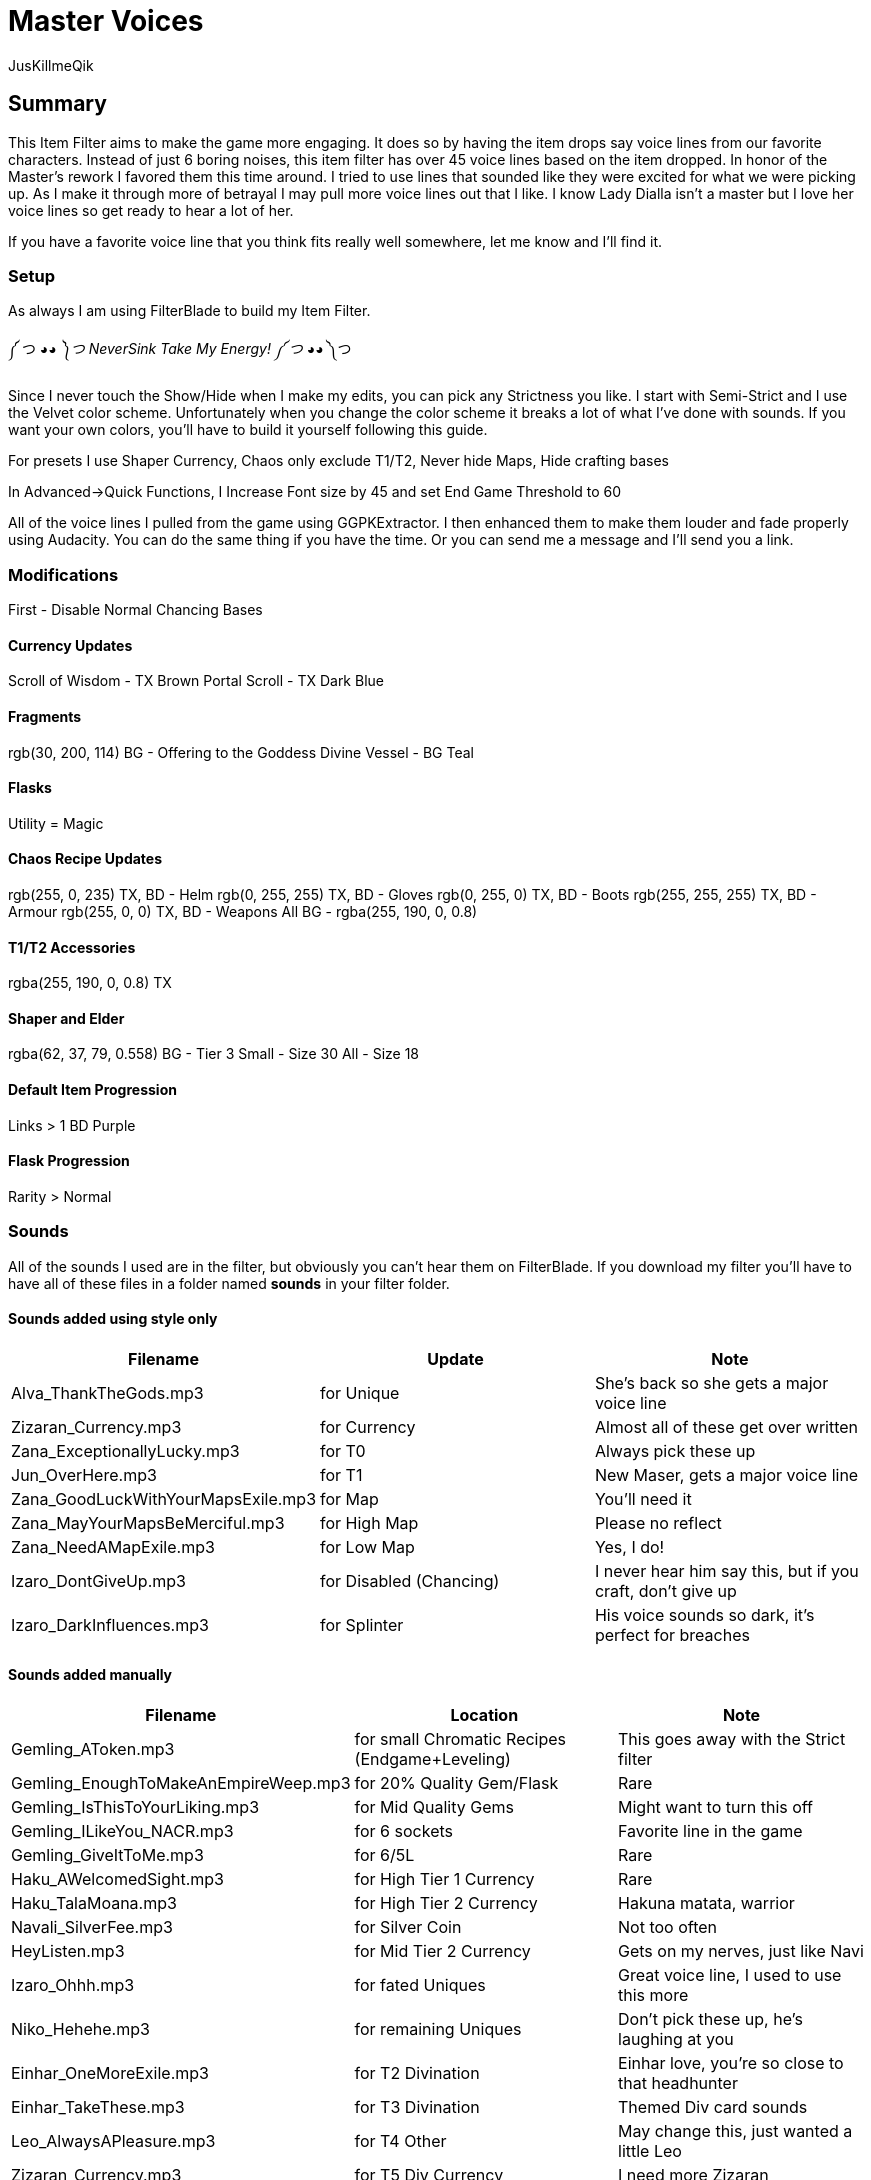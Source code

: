 Master Voices
=============
:Author:    JusKillmeQik
:Date:      12/9/18
:Revision:  1.0

Summary
-------
This Item Filter aims to make the game more engaging.
It does so by having the item drops say voice lines from our favorite characters.
Instead of just 6 boring noises, this item filter has over 45 voice lines based on the item dropped.
In honor of the Master's rework I favored them this time around.
I tried to use lines that sounded like they were excited for what we were picking up.
As I make it through more of betrayal I may pull more voice lines out that I like.
I know Lady Dialla isn't a master but I love her voice lines so get ready to hear a lot of her.

If you have a favorite voice line that you think fits really well somewhere, let me know and I'll find it.

Setup
~~~~~
As always I am using FilterBlade to build my Item Filter.

༼ つ ◕_◕ ༽つ NeverSink Take My Energy! ༼ つ ◕_◕ ༽つ

Since I never touch the Show/Hide when I make my edits, you can pick any Strictness you like.
I start with Semi-Strict and I use the Velvet color scheme.
Unfortunately when you change the color scheme it breaks a lot of what I've done with sounds.
If you want your own colors, you'll have to build it yourself following this guide.

For presets I use Shaper Currency, Chaos only exclude T1/T2, Never hide Maps, Hide crafting bases

In Advanced->Quick Functions, I Increase Font size by 45 and set End Game Threshold to 60

All of the voice lines I pulled from the game using GGPKExtractor.
I then enhanced them to make them louder and fade properly using Audacity.
You can do the same thing if you have the time.
Or you can send me a message and I'll send you a link.

Modifications
~~~~~~~~~~~~~

First - Disable Normal Chancing Bases

Currency Updates
^^^^^^^^^^^^^^^^
Scroll of Wisdom - TX Brown
Portal Scroll - TX Dark Blue

Fragments
^^^^^^^^^
rgb(30, 200, 114) BG - Offering to the Goddess
Divine Vessel - BG Teal

Flasks
^^^^^^
Utility = Magic

Chaos Recipe Updates
^^^^^^^^^^^^^^^^^^^^
rgb(255, 0, 235) TX, BD - Helm
rgb(0, 255, 255) TX, BD - Gloves
rgb(0, 255, 0) TX, BD - Boots
rgb(255, 255, 255) TX, BD - Armour
rgb(255, 0, 0) TX, BD - Weapons
All BG - rgba(255, 190, 0, 0.8)

T1/T2 Accessories
^^^^^^^^^^^^^^^^^
rgba(255, 190, 0, 0.8) TX

Shaper and Elder
^^^^^^^^^^^^^^^^
rgba(62, 37, 79, 0.558) BG - Tier 3
Small - Size 30
All - Size 18

Default Item Progression
^^^^^^^^^^^^^^^^^^^^^^^^
Links > 1
BD Purple

Flask Progression
^^^^^^^^^^^^^^^^^
Rarity > Normal

Sounds
~~~~~~

All of the sounds I used are in the filter, but obviously you can't hear them on FilterBlade.
If you download my filter you'll have to have all of these files in a folder named *sounds* in your filter folder.

Sounds added using style only
^^^^^^^^^^^^^^^^^^^^^^^^^^^^^

[grid="rows,cols",format="csv"]
[options="header",cols="<,^,>"]
|==========================================================================================================
Filename, Update, Note
Alva_ThankTheGods.mp3, for Unique, She's back so she gets a major voice line
Zizaran_Currency.mp3, for Currency, Almost all of these get over written
Zana_ExceptionallyLucky.mp3, for T0, Always pick these up
Jun_OverHere.mp3, for T1, "New Maser, gets a major voice line"
Zana_GoodLuckWithYourMapsExile.mp3, for Map, You'll need it
Zana_MayYourMapsBeMerciful.mp3, for High Map, Please no reflect
Zana_NeedAMapExile.mp3, for Low Map, "Yes, I do!"
Izaro_DontGiveUp.mp3, for Disabled (Chancing), "I never hear him say this, but if you craft, don't give up"
Izaro_DarkInfluences.mp3, for Splinter, "His voice sounds so dark, it's perfect for breaches"
|==========================================================================================================

Sounds added manually
^^^^^^^^^^^^^^^^^^^^^

[grid="rows,cols",format="csv"]
[options="header",cols="<,^,>"]
|========================================================================================================
Filename, Location, Note
Gemling_AToken.mp3, for small Chromatic Recipes (Endgame+Leveling), This goes away with the Strict filter
Gemling_EnoughToMakeAnEmpireWeep.mp3, for 20% Quality Gem/Flask, Rare
Gemling_IsThisToYourLiking.mp3, for Mid Quality Gems, Might want to turn this off
Gemling_ILikeYou_NACR.mp3, for 6 sockets, Favorite line in the game
Gemling_GiveItToMe.mp3, for 6/5L, Rare
Haku_AWelcomedSight.mp3, for High Tier 1 Currency, Rare
Haku_TalaMoana.mp3, for High Tier 2 Currency, "Hakuna matata, warrior"
Navali_SilverFee.mp3, for Silver Coin, Not too often
HeyListen.mp3, for Mid Tier 2 Currency, "Gets on my nerves, just like Navi"
Izaro_Ohhh.mp3, for fated Uniques, "Great voice line, I used to use this more"
Niko_Hehehe.mp3, for remaining Uniques, "Don't pick these up, he's laughing at you"
Einhar_OneMoreExile.mp3, for T2 Divination, "Einhar love, you're so close to that headhunter"
Einhar_TakeThese.mp3, for T3 Divination, Themed Div card sounds
Leo_AlwaysAPleasure.mp3, for T4 Other, "May change this, just wanted a little Leo"
Zizaran_Currency.mp3, for T5 Div Currency, I need more Zizaran
Einhar_Supplies.mp3, for T5 Divination, "This voiceline is boring, Very-Strict gets rid of it"
Jun_PowerfulMagicalObjects.mp3, for Veiled Mods, Don't miss these cool new items!
Jun_OverHere.mp3, for Scarabs, Reused a voice line until I hear someone say Scarabs!
Gemling_FittingIsntIt.mp3, for 6 socket Crafting Armor, "The armour fits, get it?"
Gemling_ThatGlistening.mp3, for 6 socket Crafting Weapons, Glisten with blood
Izaro_EmbraceOurGifts.mp3, for Uber Lab Offering, Don't embrace the spikes
Sin_ThatWhichYouNeed.mp3, for T2 Fragments, Sin unlocking Atziri just makes sense to me
Sin_TheDarkEmber.mp3, for remaining Fragments, "Variation on a theme, I may change this"
Sin_IGiveItToYou.mp3, for End Game Rare Jewels, I earned it
Gemling_EveryNowAndThen.mp3, for T1 Accessories, Give me more rare rings please
Gemling_ThatsWhatYouNeed.mp3, for T2 Accessories, Stop it with all the belts
Niko_ThisIsGoodStuff.mp3, for T2 Resonators, Master themed loot
Niko_StayInTheLight.mp3, for T3 Resonators/T4 Fossils, "Not worth picking up, stay in the light"
Niko_GoodFindExile.mp3, for T2 Fossils, Good enough
Niko_Hello.mp3, for T3 Fossils, What do we have here?
Izaro_YouAreWorthy.mp3, for Stygian Vises, Izaro has a good dark voice for Abyss gear
Izaro_PotentLittleGift.mp3, for Abyss Jewels, But I would love something else themed
Alva_GlimmeringRiches.mp3, for Stone of Passage/T2 Vials, Master themed loot
Navali_EssenceOfTheYoung.mp3, for T1/T2/T3 Essences, You can't miss these
Gemling_DivineJewels.mp3, for max level or T1 Gems, Rare
|========================================================================================================

Added icons to some things that make noise
^^^^^^^^^^^^^^^^^^^^^^^^^^^^^^^^^^^^^^^^^^

.It was annoying hearing a cool voice line and then not being able to find what dropped:
* Small Chromatic Recipe
* 20% Flask
* Low Tier Div Cards

